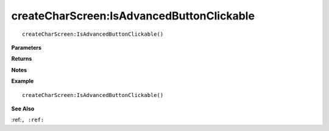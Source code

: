.. _createCharScreen_IsAdvancedButtonClickable:

===================================
createCharScreen\:IsAdvancedButtonClickable 
===================================

.. description
    
::

   createCharScreen:IsAdvancedButtonClickable()


**Parameters**



**Returns**



**Notes**



**Example**

::

   createCharScreen:IsAdvancedButtonClickable()

**See Also**

:ref:``, :ref:`` 

